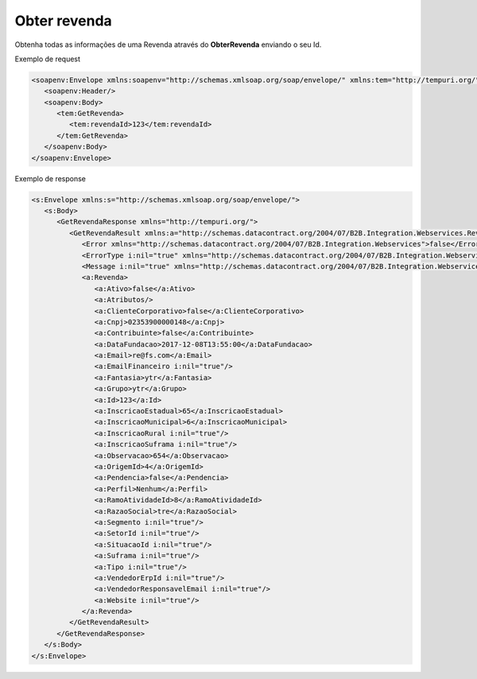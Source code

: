 Obter revenda
=======
Obtenha todas as informações de uma Revenda através do **ObterRevenda** enviando o seu Id.
     
Exemplo de request

.. code-block:: xml

  <soapenv:Envelope xmlns:soapenv="http://schemas.xmlsoap.org/soap/envelope/" xmlns:tem="http://tempuri.org/">
     <soapenv:Header/>
     <soapenv:Body>
        <tem:GetRevenda>
           <tem:revendaId>123</tem:revendaId>
        </tem:GetRevenda>
     </soapenv:Body>
  </soapenv:Envelope>
  
  
Exemplo de response

.. code-block:: xml

  <s:Envelope xmlns:s="http://schemas.xmlsoap.org/soap/envelope/">
     <s:Body>
        <GetRevendaResponse xmlns="http://tempuri.org/">
           <GetRevendaResult xmlns:a="http://schemas.datacontract.org/2004/07/B2B.Integration.Webservices.Revendas.DTO" xmlns:i="http://www.w3.org/2001/XMLSchema-instance">
              <Error xmlns="http://schemas.datacontract.org/2004/07/B2B.Integration.Webservices">false</Error>
              <ErrorType i:nil="true" xmlns="http://schemas.datacontract.org/2004/07/B2B.Integration.Webservices"/>
              <Message i:nil="true" xmlns="http://schemas.datacontract.org/2004/07/B2B.Integration.Webservices"/>
              <a:Revenda>
                 <a:Ativo>false</a:Ativo>
                 <a:Atributos/>
                 <a:ClienteCorporativo>false</a:ClienteCorporativo>
                 <a:Cnpj>02353900000148</a:Cnpj>
                 <a:Contribuinte>false</a:Contribuinte>
                 <a:DataFundacao>2017-12-08T13:55:00</a:DataFundacao>
                 <a:Email>re@fs.com</a:Email>
                 <a:EmailFinanceiro i:nil="true"/>
                 <a:Fantasia>ytr</a:Fantasia>
                 <a:Grupo>ytr</a:Grupo>
                 <a:Id>123</a:Id>
                 <a:InscricaoEstadual>65</a:InscricaoEstadual>
                 <a:InscricaoMunicipal>6</a:InscricaoMunicipal>
                 <a:InscricaoRural i:nil="true"/>
                 <a:InscricaoSuframa i:nil="true"/>
                 <a:Observacao>654</a:Observacao>
                 <a:OrigemId>4</a:OrigemId>
                 <a:Pendencia>false</a:Pendencia>
                 <a:Perfil>Nenhum</a:Perfil>
                 <a:RamoAtividadeId>8</a:RamoAtividadeId>
                 <a:RazaoSocial>tre</a:RazaoSocial>
                 <a:Segmento i:nil="true"/>
                 <a:SetorId i:nil="true"/>
                 <a:SituacaoId i:nil="true"/>
                 <a:Suframa i:nil="true"/>
                 <a:Tipo i:nil="true"/>
                 <a:VendedorErpId i:nil="true"/>
                 <a:VendedorResponsavelEmail i:nil="true"/>
                 <a:Website i:nil="true"/>
              </a:Revenda>
           </GetRevendaResult>
        </GetRevendaResponse>
     </s:Body>
  </s:Envelope>
